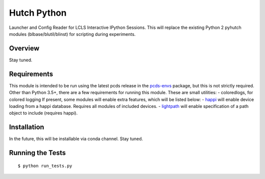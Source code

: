 ===============================
Hutch Python
===============================

Launcher and Config Reader for LCLS Interactive IPython Sessions. This will replace the existing Python 2 pyhutch modules (blbase/blutil/blinst) for scripting during experiments.

Overview
--------
Stay tuned.

Requirements
------------

This module is intended to be run using the latest pcds release in the `pcds-envs <https://github.com/pcdshub/pcds-envs>`_ package, but this is not strictly required.
Other than Python 3.5+, there are a few requirements for running this module. These are small utilities:
- coloredlogs, for colored logging
If present, some modules will enable extra features, which will be listed below:
- `happi <https://github.com/slaclab/happi>`_ will enable device loading from a happi database. Requires all modules of included devices.
- `lightpath <https://github.com/slaclab/lightpath>`_ will enable specification of a path object to include (requires happi).


Installation
------------

In the future, this will be installable via conda channel. Stay tuned.

Running the Tests
-----------------
::

  $ python run_tests.py
